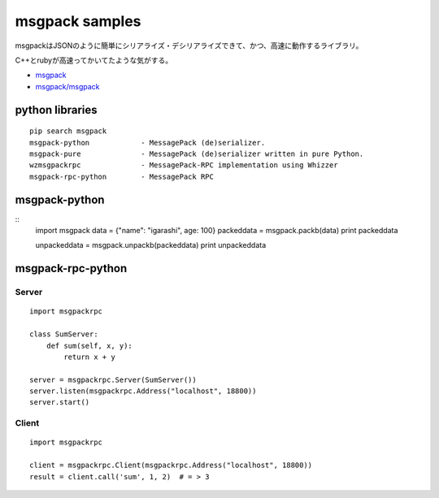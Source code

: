 =====================
msgpack samples
=====================

msgpackはJSONのように簡単にシリアライズ・デシリアライズできて、かつ、高速に動作するライブラリ。

C++とrubyが高速ってかいてたような気がする。

* `msgpack <http://msgpack.org/>`_
* `msgpack/msgpack <https://github.com/msgpack/msgpack>`_



python libraries
====================

::

    pip search msgpack
    msgpack-python            - MessagePack (de)serializer.
    msgpack-pure              - MessagePack (de)serializer written in pure Python.
    wzmsgpackrpc              - MessagePack-RPC implementation using Whizzer
    msgpack-rpc-python        - MessagePack RPC


msgpack-python
====================
::
    import msgpack
    data = {"name": "igarashi", age: 100}
    packeddata = msgpack.packb(data)
    print packeddata

    unpackeddata = msgpack.unpackb(packeddata)
    print unpackeddata

msgpack-rpc-python
====================

Server
-------

::

    import msgpackrpc

    class SumServer:
        def sum(self, x, y):
            return x + y

    server = msgpackrpc.Server(SumServer())
    server.listen(msgpackrpc.Address("localhost", 18800))
    server.start()


Client
-------
::

    import msgpackrpc

    client = msgpackrpc.Client(msgpackrpc.Address("localhost", 18800))
    result = client.call('sum', 1, 2)  # = > 3





